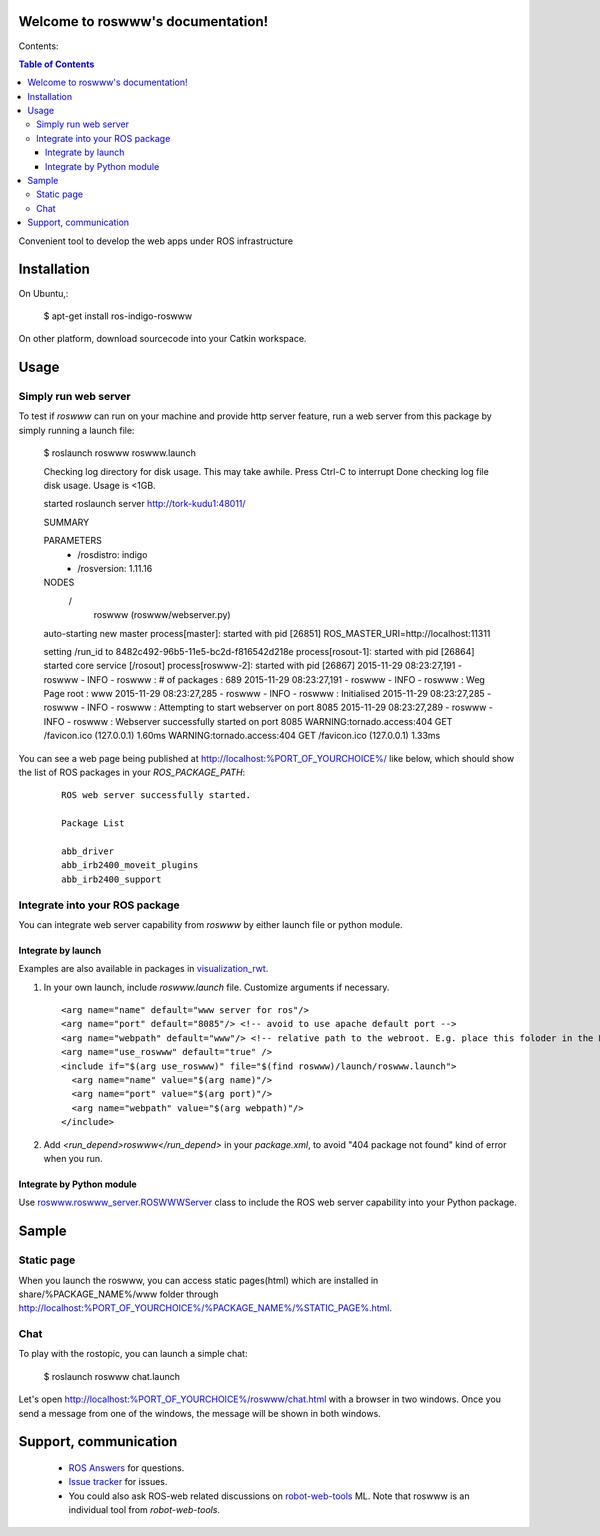 Welcome to roswww's documentation!
==================================

Contents:

.. contents:: Table of Contents
   :depth: 3

Convenient tool to develop the web apps under ROS infrastructure

Installation
==================

On Ubuntu,:

  $ apt-get install ros-indigo-roswww

On other platform, download sourcecode into your Catkin workspace.

Usage
======

Simply run web server
------------------------

To test if `roswww` can run on your machine and provide http server feature, run a web server from this package by simply running a launch file:

  $ roslaunch roswww roswww.launch
  
  Checking log directory for disk usage. This may take awhile.
  Press Ctrl-C to interrupt
  Done checking log file disk usage. Usage is <1GB.
  
  started roslaunch server http://tork-kudu1:48011/
  
  SUMMARY
    
  PARAMETERS
   * /rosdistro: indigo
   * /rosversion: 1.11.16
  
  NODES
    /
      roswww (roswww/webserver.py)
  
  auto-starting new master
  process[master]: started with pid [26851]
  ROS_MASTER_URI=http://localhost:11311
  
  setting /run_id to 8482c492-96b5-11e5-bc2d-f816542d218e
  process[rosout-1]: started with pid [26864]
  started core service [/rosout]
  process[roswww-2]: started with pid [26867]
  2015-11-29 08:23:27,191 - roswww - INFO - roswww : # of packages : 689
  2015-11-29 08:23:27,191 - roswww - INFO - roswww : Weg Page root : www
  2015-11-29 08:23:27,285 - roswww - INFO - roswww : Initialised
  2015-11-29 08:23:27,285 - roswww - INFO - roswww : Attempting to start webserver on port 8085
  2015-11-29 08:23:27,289 - roswww - INFO - roswww : Webserver successfully started on port 8085
  WARNING:tornado.access:404 GET /favicon.ico (127.0.0.1) 1.60ms
  WARNING:tornado.access:404 GET /favicon.ico (127.0.0.1) 1.33ms

You can see a web page being published at http://localhost:%PORT_OF_YOURCHOICE%/ like below, which should show the list of ROS packages in your `ROS_PACKAGE_PATH`:

 ::

  ROS web server successfully started.
  
  Package List
  
  abb_driver
  abb_irb2400_moveit_plugins
  abb_irb2400_support
  

Integrate into your ROS package
---------------------------------------------

You can integrate web server capability from `roswww` by either launch file or python module. 

Integrate by launch
++++++++++++++++++++++++++++++++++++

Examples are also available in packages in `visualization_rwt <https://github.com/tork-a/visualization_rwt>`_.

1. In your own launch, include `roswww.launch` file. Customize arguments if necessary.

 ::

  <arg name="name" default="www server for ros"/>
  <arg name="port" default="8085"/> <!-- avoid to use apache default port -->
  <arg name="webpath" default="www"/> <!-- relative path to the webroot. E.g. place this foloder in the ROS package root dir -->
  <arg name="use_roswww" default="true" />
  <include if="$(arg use_roswww)" file="$(find roswww)/launch/roswww.launch">
    <arg name="name" value="$(arg name)"/>
    <arg name="port" value="$(arg port)"/>
    <arg name="webpath" value="$(arg webpath)"/>
  </include>

2. Add `<run_depend>roswww</run_depend>` in your `package.xml`, to avoid "404 package not found" kind of error when you run.

Integrate by Python module
++++++++++++++++++++++++++++++++++++

Use `roswww.roswww_server.ROSWWWServer <http://docs.ros.org/indigo/api/roswww/html/roswww__server_8py.html>`_ class to include the ROS web server capability into your Python package.

Sample
========

Static page
--------------

When you launch the roswww, you can access static pages(html) which are installed in share/%PACKAGE_NAME%/www folder through http://localhost:%PORT_OF_YOURCHOICE%/%PACKAGE_NAME%/%STATIC_PAGE%.html. 

Chat
------

To play with the rostopic, you can launch a simple chat:

  $ roslaunch roswww chat.launch

Let's open http://localhost:%PORT_OF_YOURCHOICE%/roswww/chat.html with a browser in two windows. Once you send a message from one of the windows, the message will be shown in both windows.

Support, communication
==========================

 * `ROS Answers <http://answers.ros.org/>`_ for questions.
 * `Issue tracker <https://github.com/tork-a/roswww/issues>`_ for issues.
 * You could also ask ROS-web related discussions on `robot-web-tools <https://groups.google.com/forum/#!forum/robot-web-tools>`_ ML. Note that roswww is an individual tool from `robot-web-tools`.
